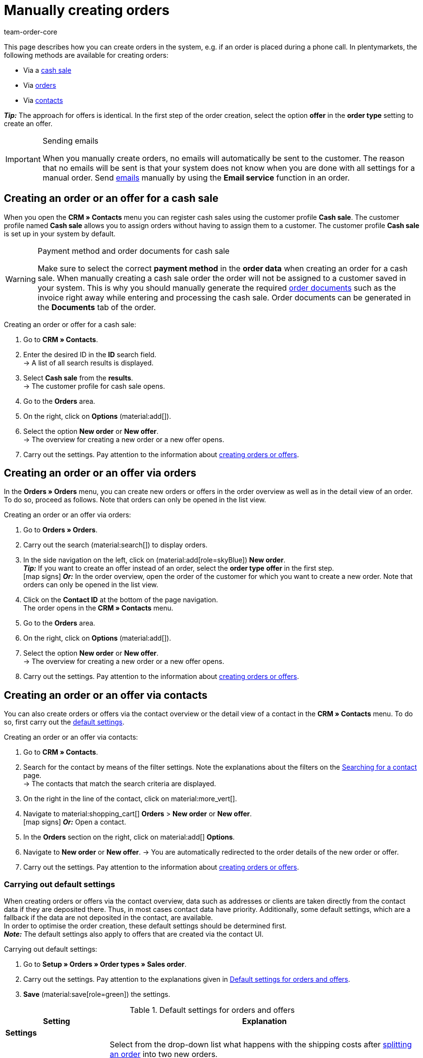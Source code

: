 = Manually creating orders
:keywords: create orders manually, create orders from contact, manual order entry
:author: team-order-core
:description: Learn how to manually create orders or offers in three steps. You can do this via cash sales, orders or contacts.

This page describes how you can create orders in the system, e.g. if an order is placed during a phone call. In plentymarkets, the following methods are available for creating orders:

* Via a <<#create-order-via-cash-sale, cash sale>>
* Via <<#create-order-via-order, orders>>
* Via <<#create-order-via-contact, contacts>>

*_Tip:_* The approach for offers is identical. In the first step of the order creation, select the option *offer* in the *order type* setting to create an offer.

[IMPORTANT]
.Sending emails
====
When you manually create orders, no emails will automatically be sent to the customer. The reason that no emails will be sent is that your system does not know when you are done with all settings for a manual order. Send xref:crm:emailbuilder.adoc#[emails] manually by using the *Email service* function in an order.
====

[#create-order-via-cash-sale]
== Creating an order or an offer for a cash sale

When you open the *CRM » Contacts* menu you can register cash sales using the customer profile *Cash sale*. The customer profile named *Cash sale* allows you to assign orders without having to assign them to a customer. The customer profile *Cash sale* is set up in your system by default.

[WARNING]
.Payment method and order documents for cash sale
====
Make sure to select the correct *payment method* in the *order data* when creating an order for a cash sale. When manually creating a cash sale order the order will not be assigned to a customer saved in your system. This is why you should manually generate the required xref:orders:order-documents.adoc#[order documents] such as the invoice right away while entering and processing the cash sale. Order documents can be generated in the *Documents* tab of the order.
====

[.instruction]
Creating an order or offer for a cash sale:

. Go to *CRM » Contacts*.
. Enter the desired ID in the *ID* search field. +
→ A list of all search results is displayed.
. Select *Cash sale* from the *results*. +
→ The customer profile for cash sale opens.
. Go to the *Orders* area.
. On the right, click on *Options* (material:add[]).
. Select the option *New order* or *New offer*. +
→ The overview for creating a new order or a new offer opens.
. Carry out the settings. Pay attention to the information about <<#create-order-or-offer, creating orders or offers>>.

[#create-order-via-order]
== Creating an order or an offer via orders

In the *Orders » Orders* menu, you can create new orders or offers in the order overview as well as in the detail view of an order. To do so, proceed as follows. Note that orders can only be opened in the list view.

[.instruction]
Creating an order or an offer via orders:

. Go to *Orders » Orders*.
. Carry out the search (material:search[]) to display orders.
. In the side navigation on the left, click on (material:add[role=skyBlue]) *New order*. +
*_Tip:_* If you want to create an offer instead of an order, select the *order type* *offer* in the first step. +
icon:map-signs[] *_Or:_* In the order overview, open the order of the customer for which you want to create a new order. Note that orders can only be opened in the list view.
. Click on the *Contact ID* at the bottom of the page navigation. +
The order opens in the *CRM » Contacts* menu.
. Go to the *Orders* area.
. On the right, click on *Options* (material:add[]).
. Select the option *New order* or *New offer*. +
→ The overview for creating a new order or a new offer opens.
. Carry out the settings. Pay attention to the information about <<#create-order-or-offer, creating orders or offers>>.

[#create-order-via-contact]
== Creating an order or an offer via contacts

You can also create orders or offers via the contact overview or the detail view of a contact in the *CRM » Contacts* menu. To do so, first carry out the <<#carrying-out-standard-settings, default settings>>.

[.instruction]
Creating an order or an offer via contacts:

. Go to *CRM » Contacts*.
. Search for the contact by means of the filter settings. Note the explanations about the filters on the xref:crm:search-contact.adoc#[Searching for a contact] page. +
→ The contacts that match the search criteria are displayed.
. On the right in the line of the contact, click on material:more_vert[].
. Navigate to material:shopping_cart[] *Orders* > *New order* or *New offer*. +
icon:map-signs[] *_Or:_* Open a contact.
. In the *Orders* section on the right, click on material:add[] *Options*.
. Navigate to *New order* or *New offer*.
→ You are automatically redirected to the order details of the new order or offer.
. Carry out the settings. Pay attention to the information about <<#create-order-or-offer, creating orders or offers>>.

[#carrying-out-standard-settings]
=== Carrying out default settings

When creating orders or offers via the contact overview, data such as addresses or clients are taken directly from the contact data if they are deposited there. Thus, in most cases contact data have priority. Additionally, some default settings, which are a fallback if the data are not deposited in the contact, are available. +
In order to optimise the order creation, these default settings should be determined first. +
*_Note:_* The default settings also apply to offers that are created via the contact UI.

[.instruction]
Carrying out default settings:

. Go to *Setup » Orders » Order types » Sales order*.
. Carry out the settings. Pay attention to the explanations given in <<table-default-settings-order>>.
. *Save* (material:save[role=green]) the settings.

[[table-default-settings-order]]
.Default settings for orders and offers
[cols="1,3"]
|===
|Setting |Explanation

2+^| *Settings*

|[#intable-splitting-behaviour-shipping-costs]*Behaviour of shipping costs when splitting orders*
|Select from the drop-down list what happens with the shipping costs after xref:orders:working-with-orders.adoc#splitting-orders[splitting an order] into two new orders. +
*Recalculate shipping costs for both orders (default)* = The is the default behaviour. After splitting an order, the shipping costs are recalculated for both new orders. +
Take over shipping costs to the first order, the second gets none* = When splitting an order, you are asked how the order items are to be distributed. The order items not selected here are taken over into the first new order. The selected order items are taken over into the second new order. If you choose this option for the shipping costs, they are always taken over for the first new order in case an order is split. The second order does not get any shipping costs. +
*Take over shipping costs to the order with the highest item value, the other gets none* = he shipping costs of the original order are taken over into the new order with the highest item value. The second order does not get any shipping costs.

| [#intable-behaviour-after-splitting]*Behaviour of original order after splitting*
|Select from the drop-down list what happens with the original order after it is xref:orders:working-with-orders.adoc#splitting-orders[split] into two new orders. +
*Delete original order (standard behaviour)* = Two new orders are created and the original order is deleted after splitting. You can split orders when they are not locked, outgoing items are not booked yet, no child orders have been created (e.g. returns), no tax-relevant documents have been created and no payments have been assigned to the order yet. +
*Status change* = By using this option, two new orders are created as well. However, the original order remains and is moved to another order status defined by you. Select this order status from the second drop-down list. We recommend an order status in the cancellation range so that reserved stock does not remain reserved. However, depending on your order processing a different order status might be more fitting. +
With this setting, it is also allowed to split orders with payments already assigned to it and for which tax-relevant documents (important: invoice as well as reversal document) have been created. The assigned payment as well as the documents remain with the original order and are not transferred to the split orders.

|[#intable-order-notes-partial-orders]*Copy order notes to partial orders*
|*active* = The order notes in the original order are copied to the new partial orders. +
*Inactive* = The order notes in the original order are not copied to the new partial orders.

|[#intable-behaviour-after-grouping]*Behaviour of original orders after grouping*
|Select from the drop-down list what happens with the original orders after they are xref:orders:working-with-orders.adoc#order-group-functions[grouped] into a new order. +
*Delete original order (standard behaviour)* = A new order is created and original orders are deleted after the grouping. You can group orders when they are not locked, outgoing items are not booked yet, no tax-relevant documents have been created, no payments have been assigned to the order yet and they have the same plentyID, order type, referrer, owner, contact, address, payment method, currency and exchange rate. +
*Status change* = By using this option, a new order is created as well after grouping. However, the original orders remain and are moved to another order status defined by you. Select this order status from the second drop-down list. We recommend an order status in the cancellation range so that reserved stock does not remain reserved. However, depending on your order processing a different order status might be more fitting. +
With this setting, it is also allowed to group order with payments already assigned to it and for which tax-relevant documents (important: invoice as well as reversal document) have been created. The assigned payment as well as the documents remain with the original order and are not transferred to the grouped order.

| [#intable-default-status-reversal]*Standard status for resetting outgoing items*
|Select which status should be automatically set when resetting outgoing items. +
_Example:_ user-defined status *[6.4] Outgoing items cancelled*. +
Select the status *Last status* if you do not need a specific status. This setting returns the status to what it was before outgoing items were booked.

2+^| *Manual order creation*

| *Default owner*
|Select a default owner from the drop-down list. This owner will automatically be preselected for new orders.

| *Default client for guest orders*
|Select a default client for guest orders from the drop-down list. This client will automatically be preselected for new guest orders.

| *Default referrer*
|Select a default referrer from the drop-down list. This referrer will automatically be preselected for new orders.

| *Default warehouse*
|Select a default warehouse from the drop-down list. This warehouse will automatically be preselected for new orders.

| *Endpoint after completing an order*
|Select which view should be opened after completing an order.

| *Default order template*
|Select a default template from the drop-down list. This template will automatically be preselected for new orders.

| *Display of added items in the shopping cart*
|Select how added items should be displayed in the shopping cart.

| *Filter option ‘Only display items in stock’ preselected in item search*
|Select this option in order to activate this filter in the item search by default.

| *Filter option ‘Only display sales warehouses’ preselected in item search*
|Select this option in order to activate this filter in the item search by default.

| *Filter option ‘Only display active items’ preselected in item search*
|Select this option in order to activate this filter in the item search by default.

| *Filter option ‘Only display items with valid price’ is preselected in item search*
|Select this option in order to activate this filter in the item search by default.

| *Allow changing the VAT rates in the shopping cart table in the second step of the order creation and when editing order items in the new order UI*
|Activate the toggle to allow changing the VAT rates in the order creation and when editing order items in the new order UI.

| *Redetermine prices only in the shopping cart in the order creation*
|Activate the toggle in order to only recalculate prices in the shopping cart of the order creation.

|===

[#create-order-or-offer]
== Creating an order or an offer

No matter which of the described options you choose - the creation of a new order or offer is always carried out in three steps. In a first step, <<#step-one-basics, order details are entered>>, in the second step, <<#step-two-add-items, order items are added>> and in the third step, the <<#step-three-summary, order is completed>>. First of all, select the contact for which the order or offer is to be created.

Above the order details, you can also choose between an order or an offer afterwards. In addition, you can select an optional <<#create-and-apply-order-templates, order template>> from the drop-down list to apply the template to this order. By default, no order template is selected.

The steps described in the following chapters are the same for orders and offers.

The user interface is designed so that orders can be created quickly and easily. This is especially helpful when orders are telephoned in. First, the order details such as addresses and payment method are entered. After that, order items are added and the last step is the final check and completion of the order.

[TIP]
.Contact name, ID and rating at a glance
======
At the bottom left in the order creation's footer, you can see the name, the ID and the rating of the contact.
======

[#step-one-basics]
=== Step 1: Order details / Offer details

If the new order or the new offer is created from the contact overview, some information are transferred from the contact data to the order or offer details. Which information is transferred depends on the data saved in the contact. Otherwise, the <<#carrying-out-standard-settings, default settings>> apply. Also note <<#table-order-details-new-order, this table>>.

[[table-order-details-new-order]]
.General settings
[cols="1,3"]
|====
|Setting |Explanation

| *Order type*
|Select from the drop-down list whether you want to create an *order* or an *offer*.

| *Order template*
|Select a template from the drop-down list.

| *Contact*
|If you create the order from the *CRM » Contacts* meu, the name of the contact is already preselected. If you want to select another contact, enter at least 3 letters in order to see suggestions. Alternatively, you can also enter the contact’s email address. All data that is saved on the contact will be automatically added to the input fields. +
*_Tip:_* If you want to create a guest order, select the option *Guest* from the drop-down list and add a new *invoice address* as well as a new *delivery address*.

2+^| *Order details*

| *Invoice address*
|The invoice address is taken from the contact data. If there is more than one address, the one saved as the primary invoice address is taken. If no invoice address is saved as the primary address, you can select the right address from the drop-down list. +
Use the preview (material:visibility[]) to access the contact data record directly. The already carried out settings in the order details will remain. +
If you create a *guest order*, add a new invoice address.

| *Delivery address*
|If you select the option *As invoice*, the *Invoice address* is automatically entered as the delivery address as well. Otherwise, the delivery address is taken from the contact data. If there is more than one delivery address, the one saved as the primary delivery address is taken. If no delivery address is saved as the primary address, you can select the right address from the drop-down list. +
The dropdown-list also offers the possibility to create a new delivery address which is then saved in the contact data. For further information, see the expandable box at the end of this section. +
Use the preview (material:visibility[]) to access the contact data record directly. The already carried out settings in the order details will remain. +
If you create a *guest order*, add a new delivery address.

| *Payment method*
|If a payment method is defined for the contact, for example in a xref:crm:preparatory-settings.adoc#create-customer-class[customer class], this is preselected. Otherwise you can enter a payment method and select it. All payment methods integrated in your plentymarkets system are available. +
If you use an <<#create-and-apply-order-templates, order template>>, the payment method selected in the template is taken over as soon as you select the template for an order. After applying the template, the payment method can be changed manually if required.

| *Currency*
|The xref:payment:currencies.adoc#30[system currency] is preselected. You can change the currency for the order in the drop-down list.

| *Discount in %*
|You can manually enter a percentage discount which is then applied to all order items of the order. The value entered has to be between 0 and 100, negative values are not allowed. +
A discount is already filled in if the contact is assigned to a customer class in which a value has been entered for the option *Default discount for manual order*. You can find this option in the xref:crm:preparatory-settings.adoc#intable-customer-class-discount-type[Discount type] area in the *Setup » CRM » Classes* menu. You can adjust the prefilled value in the order details.

| *Warehouse*
|Which options are available depends on the settings you set for xref:orders:basic-settings.adoc#[assignment of warehouses]: +
- Is *a) a warehouse can be assigned for each order* set, you can select a warehouse for the order in the order details or enter the name of a warehouse to search for it. +
If you selected a default warehouse in the *Setup » Orders » Order types » Sales order* menu, this warehouse will be preselected.
- Is *b) a warehouse can be assigned for each order item* set, *Depending on the order items* is displayed. In the next step, items are added to the order. This means that you can select a warehouse for each variation from the drop-down list. +
If you selected a default warehouse in the *Setup » Orders » Order types » Sales order* menu, this warehouse will be preselected in the item table of the next step.

| *Client*
|Select the client for this order from the drop-down list. Preselected is either the client set in the contact data or as a next option the <<#intable-default-client, default client>> if it is set.

| *Owner*
|Select the owner for this order from the drop-down list. If you set a <<#intable-default-owner, default owner>>, it is preselected. Otherwise, owners with the user rights to create orders can be selected from the drop-down list.

| *Order referrer*
|Select the referrer for this order from the drop-down list. Preselected is either the referrer set in the contact data or as a next option the <<#intable-default-referrer, default referrer>> if it is set. Otherwise the activated xref:orders:order-referrer.adoc#[referrers] can be selected from the drop-down list.

| *Early payment discount (%)*
|Enter the early payment discount, i.e. the value in percent that is subtracted if the payment is made within the defined early payment discount days. +
This setting is only available for the payment methods *Invoice* and *Cash in advance*.

| *Early payment (days)*
|Enter the number of days (starting when the invoice is created) in which the pending amounts can be paid at a discounted price. +
This setting is only available for the payment methods *Invoice* and *Cash in advance*.

| *Value date (days)*
|Enter the value date, i.e. the period from the invoice creation up to the payment due date. +
This setting is only available for the payment methods *Invoice* and *Cash in advance*.

| *Payment due (days)*
|Enter the payment due date in days, i.e. the days until the payment is due. +
This setting is only available for the payment methods *Invoice* and *Cash in advance*.

|====

[.collapseBox]
.*Creating a new delivery address*
--

You can create a new delivery address from the dropdown-list in the field *Delivery address*. Proceed as described below to create a new delivery address. +
*_Tip:_* The settings for creating a new invoice address are identical. +
*_Note:_* If you select the option *DHL Packstation* or *DHL post office* at the top in the address details of the delivery address, the input fields for the delivery address will be adjusted accordingly. Note the explanations in this xref:crm:create-contact.adoc#dhl-packstation-dhl-post-office[chapter] if the delivery address is a DHL Packstation or DHL post office.

[.instruction]
Creating a new delivery address:

. Select the option (material:add[]) *Add new delivery address* from the dropdown-list *Delivery address*. +
→ The *Add new delivery address* window opens.
. Select if it is a *primary* address.
. Enter the data. Note <<#table-new-delivery-address>>.
. *Save* the new address.

After saving the new delivery address it will be added to the contact data of the corresponding contact. The new delivery address is selected for the new order.

[[table-new-delivery-address]]
.Order details: Creating a new delivery address
[cols="1,3"]
|====
|Setting |Explanation

|*Primary*
|Activate the option if the new address is the primary delivery address. With the activation, this delivery address is automatically preselected for the creation of new orders.

|*Form of address*
|If required, select a form of address from the drop-down list.

|*Company (Name 1)*
|Enter the company name. If there is no entry for *First name* and *Last name*, this is a mandatory field.

|*First name (Name 2)*
|Enter the contact’s first name. If there is no entry for *Company* and *Last name*, this is a mandatory field.

|*Last name (Name 3)*
|Enter the contact’s last name. If there is no entry for *Company* and *First name*, this is a mandatory field.

|*Additional information (Name 4)*
|If required, enter additional information, e.g. _c/ o Mr. John Doe_.

|*Address 1 (Street)* +
*Address 2 (House number)*
|Enter the street and house number. +
*Street* is a mandatory field if there is no entry for *House number* and *Additional address information*. *House number* is a mandatory field if there is no entry for *Street* and *Additional address information*. +
*_Note:_* If you selected the option *DHL Packstation* or *DHL post office* at the top in the address details, the field *DHL Packstation* or *DHL post office* will be visible. In this case, enter the address of the Packstation or the post office and pay attention to the information given in this xref:crm:create-contact.adoc#dhl-packstation-dhl-post-office[chapter].

|*Address 3 (Additional address information)*
|If required, enter additional address information, e.g. _apartment 12a_. If there is no entry for *Street* and *House number*, this is a mandatory field.

|*Address 4 (Free)*
|This field can be freely used.

|*Postcode* +
*Town*
|Enter the postcode, if available, and the town of the contact. *Town* is a mandatory field. +
The order of the options *Postcode* and *Town* is reversed for certain countries, e.g. Germany.

|*Country* +
*Region/County*
|Select the values from the drop-down list. +
*_Note:_* The drop-down list *Region/County* is not available for all countries.

|*Email*
|Optionally enter an email address.

|*Telephone*
|Optionally enter a telephone number.

|*Type* and *Value*
|Select a type from the drop-down list. The following types are available: VAT number, External address ID, Entry certificate, Post number, Personal ID, age rating, Birthday, Title, Contact person, External contact ID. Enter the corresponding *Value* for the selected type. +
Click on *Add address option* to add further *Types* and the corresponding *Values*.

|====

--

After you carried out all settings, go to the next step by clicking on *Add items*. Alternatively, you can click on the *Add items* step at the top. The order details are saved and you are redirected to the next step. In this step, you add items to the order.

[#step-two-add-items]
=== Step 2: Add items

Once you entered all order details in step 1, you can now add the desired items to the order. In this step, the order details are not displayed. They are available again in the third step where you finalise the order or the offer. *_Note_* however that only a few settings are editable in the last step.

[.collapseBox]
.*Customising the item table*
--

The item table can be customised according to your needs. This means that you can decide which information is displayed in the table columns and in which order they are shown. In order to adjust the table, proceed as follows.

[.instruction]
Customising the table:

. Click on *Configure columns* (material:settings[]). +
→ The window *Configure columns* opens.
. Select which columns you want to be displayed. Pay attention to the information given in <<table-overview-item-search>>.
. Move (material:drag_indicator[]) the columns so they are displayed in the desired order.
. Click on *Confirm* to save your settings.

When you have adapted the table once, these settings are saved. The table remains like this even when you finalised this order and create a new one. You can change the layout any time. A list of the available columns can be found in <<table-overview-item-search>>. There, it is also stated whether the column is a default column. Default columns are shown when tables are not customised.

[[table-overview-item-search]]
.Item table columns
[cols="1,3"]
|===
|Setting |Explanation

|*Stock status*
|In this column, a red status bar indicates that no net stock is available for an item. The red status bar is not displayed when the item is in stock. If you selected the option *Only display items in stock*, for example, none of the status bars are displayed in red at first. The status bar only turns red when stock units go below 0 while adding items to the shopping cart. +
This is a default column.

|*Status*
|This column shows whether the variation is set as active or inactive in the online shop. Information about activating or deactivating a variation can be found on the manual page xref:item:checklist-items-visibility.adoc#100[Have you activated the variation?]. +
This is a default column.

|*Item ID*
|Shows the ID of the item. You are redirected to the item data when clicking on the item ID. +
This is a default column.

|*Variation ID*
|Shows the variation ID. You are redirected to the variation data when clicking on the variation ID. +
This is a default column.

|*Item ID/Variation ID*
|This column displays the item ID and the variation ID next to each other and not in two separate columns. You are redirected to the item or variation data when you click on the item ID or the variation ID. +
This is a default column.

|*Variation number*
|Shows the variation number. You are redirected to the variation data when clicking on the variation number. +
This is an optional column.

|*Item name*
|Shows the name that is saved on the item. +
This is a default column.

|*Attributes*
|Shows the attributes that are saved on the item. +
This is a default column.

|*Variation name*
|Shows the variation name that is saved on the variation. +
This is a default column.

|*Barcode*
|Shows the barcode of the item. +
This is a default column.

| *System purchase price*
|Shows the system purchase price. +
This is a default column.

|[#intable-item-search-price-selection]*Price selection*
|All valid sales prices that are determined for this order are displayed in a drop-down list. You can select one of the displayed sales prices, which is then taken as the basis for the order calculation. If the price includes a discount, this is shown behind the price name and amount. The columns *Customer class discount* and *Category discount* show the percentage of the applied discount. +
You can manually set a sales price in the <<#shopping-cart, shopping cart>>. If you select a different sales price than the one that was determined first, the sales price needs to be updated. To do so, click on *Refresh sales price* (material:refresh[]). After the update, the shopping cart button (material:add_shopping_cart[]) is available again and the items can be added to the shopping cart. This also applies to quantity changes. +
If no valid sales price could be detected, *No valid sales price* is displayed in the drop-down list. The order cannot be completed without a valid sales price. Therefore, add the item to the shopping cart and adapt the price manually in there. +
This is a default column.

| *Category discount*
|Shows the category discount in per cent as applied to the selected sales price. +
This is a default column.

| *Customer class discount*
|Shows the customer class discount in per cent as applied to the selected sales price. +
This is a default column.

| *Availability*
|Shows the availability of the item. +
This is a default column.

| *Net stock*
|Shows the net stock of the item. +
This is a default column.

| *Warehouse*
|Shows the warehouse of the item. Select another warehouse from the drop-down list if required or enter the name of a warehouse to search for it. Note that this is only possible if you selected the setting *b) A warehouse can be assigned for each stock unit* for the *assignment of warehouses*. +
If you selected a default warehouse in the *Setup » Orders » Order types » Sales order* menu, this warehouse will be preselected. +
This is a default column.

|*Quantity*
|Enter the quantity to be added to the shopping cart. You can only enter whole numbers. Negative quantities or quantities which exceed the net stock are not allowed. If you enter such quantities, an error message is displayed. If the added quantity sets the stock in the warehouse to 0 or lower, the row is displayed in red. +
If you change the quantity, the sales price changes as well and needs to be updated. To do so, click on *Refresh sales price* (material:refresh[]). After the update, the shopping cart button (material:add_shopping_cart[]) is available again and the items can be added to the shopping cart. +
This is a default column.

|*Cart icon*
|By clicking on the shopping cart (material:add_shopping_cart[]), the item is added to the shopping cart in the selected quantity. +
This is a default column.

|===

--

[#search-items]
==== Searching for items

By using the search (material:search[]), you can find the desired items and add them to the order. When you start a search, your search settings are displayed at the top as chips. You can save these search settings to apply them again more quickly and easily in the future. +
Use one of the following methods to search for items.

[.instruction]
Searching for items:

.. *_Option 1_*: Click on material:search[] to see a list of all items.
.. *_Option 2:_* Enter something into the search field and click on one of the automatic suggestions.
.. *_Option 3:_* Click on material:tune[] to narrow down the search results with filters.

Carry out the <<#search-items, search>> (material:search[]) to find and add the required items. You can also use the filters listed in the following table to narrow down the search results. Note that the <<#carrying-out-standard-settings, default settings>> are applied in the search.

[[table-order-filters]]
.Filters for order items
[cols="1,3"]
|===
|Filter |Explanation

| *Full text*
|Enter something into the input field to start a full text search.

| *Item ID*
|Enter an ID to filter for items with this ID.

| *Item name*
|Enter a name to filter for items with this name.

| *Variation no.*
|Enter a variation number to filter for items with this variation number. +
*_Tip:_* For this filter, a partial search is also possible. This means that you only need to enter the first characters of the variation number in order to search for it.

| *Variation ID*
|Enter a variation ID in order to filter for items with this variation ID.

| *Barcode*
|Enter a barcode to filter for items with this barcode.

| *Manufacturer*
|Enter a manufacturer to filter for items with this manufacturer.

| *Item tag*
|Enter a tag to filter for items with this tag.

| *Only display items in stock*
|Activate this option (material:done[role=skyBlue]) to filter only for items with physical stock.

| *Only display active items*
|Activate this option (material:done[role=skyBlue]) to filter only for activated items.

| *Only display sales warehouses*
|Activate this option (material:done[role=skyBlue]) to filter only for items that are stored in sales warehouses. +
*_Note:_* If you set *a) a warehouse can be assigned for each order* in the basic settings you cannot select the option *Only display sales warehouses* for the search because the warehouse is already determined by the setting.

| *Only display items with valid price*
|Activate this option (material:done[role=skyBlue]) to filter only for items with a valid sales price.

|===

[#save-current-filter]
==== Saving the current filter

. Start a search.
. Click on *Saved filters* (material:bookmarks[role=darkGrey]).
. Click on material:bookmark_border[role=darkGrey] *Save current filter*.
. Enter a name and toggle the optional settings as needed (material:toggle_on[role=skyBlue]).
. Click on *Save*. +
→ The filter settings now appear under *Saved filters* (material:bookmark[role=darkGrey]).


[#use-saved-filters]
==== Applying saved filters

. Click on *Saved filters* (material:bookmarks[role=darkGrey]).
. Click on an existing filter setting. +
→ The search is started and the filter settings are displayed at the top as chips.

[#adding-items]
=== Adding items

Once you found all desired items by using the search or applying filters, you can now add them to the order. To do so, proceed as follows.

[.instruction]
Adding items:

. Search (material:search[]) for the desired item.
. Select the appropriate sales price from the *Price selection* drop-down list. +
*_Tip:_* You can enter a negative price by adding a minus sign in front of the price. For example, this can make sense for orders of the type *Credit note*.
. Enter the quantity of the item you want to add to the order.
. If you adjust any prices or quantities, open the context menu (material:more_vert[]) on the right of the respective line and update the sales price by clicking on *Refresh sales prices* (material:refresh[]). +
*_Tip:_* On the top left of the table, you can update all changes for prices or quantities at once by clicking on *Refresh sales prices* (material:refresh[]).
. At the end of the respective line, click on *Add items to shopping cart* in order to add the item to the shopping cart.
. Repeat these steps to add further items.
. When all items are added, go to the next step by clicking on *Create order* or *Create offer*. +
→ The shopping cart is saved and you are forwarded to the last step.

[#shopping-cart]
=== Editing the shopping cart

In the shopping cart table, you can adjust the *item name*, the *quantity* and the *sales price*. As soon as these entries are changed, updates have to be carried out. You can do this by either clicking on *Refresh sales price* (material:refresh[]) in the context menu (material:more_vert[]) directly next to the item. Or you use the button *Refresh sales prices* at the top left in the shopping cart table. Only after updating the prices you can move on to the next step of the order creation.

The following applies to sales prices:

* If you manually enter a price, this price will remain in the drop-down list and can be selected for this order, even if you navigate back and forth or select a different sales price in between.
* If no valid sales price could be detected, a sales price has to be entered manually. Completing an order is only possible with valid sales prices.
* It is allowed to enter the price 0.00.
* If a sales price is entered that is lower than the purchase price, an error message is displayed. However, you can still enter a lower sales price if you want to.
* Carry out all changes for the order items in this step of the order creation, as this is not possible in the third and last step. Navigating back and forth through the steps remains possible.

Moreover, you can also delete order items in the shopping cart. To do so, click on *Delete* (material:delete[]). Another option for editing order items are the properties. To do so, pay attention to the chapter <<#edit-order-item-properties, Editing order item properties>>.

Once you added all the items in the required quantity and with the right prices to the shopping cart, click on *Create order* or *Create offer*. You can also go back to the order details by clicking on *Order details*. Items in the shopping cart are saved when you go back and forth.

[.collapseBox]
.*Customising the shopping cart table*
--
The shopping cart table is customisable. This means that you can decide which table columns are displayed in which order. When you have adapted the table, these settings are saved.

[.instruction]
Customising the table:

. Click on *Configure columns* (material:settings[]). +
→ The window *Configure columns* opens.
. Select which columns you want to be displayed.
. Move (material:drag_indicator[]) the columns so they are displayed in the order you need them in.
. Click on *Confirm* to save your settings.

[[table-shopping-cart]]
.Shopping cart table columns
[cols="1,3"]
|===
|Setting |Explanation

| *Expand*
|Allows you to expand the order items table and shows the properties.

| *Quantity*
|Shows the item quantity. If needed, adjust the quantity. +
*_Note:_* Whenever you change the quantity, you need to *Refresh the sales prices* (material:refresh[]). Only once you have done so, it is possible to proceed with the next step (overview). +
This is a default column.

| *Item ID*
|Shows the item ID. You can open the item by clicking on the ID. +
This is a default column.

| *Variation ID*
|Shows the variation ID of this order item. You can open the variation by clicking on the ID. +
This is a default column.

| *Item ID* / *Variation ID*
|This column displays the item ID and the variation ID next to each other and not in two separate columns. You are redirected to the item or variation data when you click on the item ID or the variation ID. +
This is not a default column.

| *Variation no.*
|Shows the number of the variation. You are redirected to the variation data when clicking on the variation number. +
This is an optional column.

| *Item name*
|Shows the name that is saved on the item. You can edit (material:edit[]) the item name if needed. +
This is a default column.

| *Attributes*
|Shows the attributes. +
This is a default column.

| *Variation name*
|Shows the name of the variation. +
This is a default column.

| *Barcode*
|Shows the barcode of the item. +
This is not a default column.

| *System purchase price*
|Shows the system purchase price. +
This is not a default column.

| *Price selection*
|Shows the price selection. If needed, select another price selection from the drop-down list. +
This is a default column.

| *Category discount*
|Shows the category discount in per cent as applied to the selected sales price. +
This is not a default column.

| *Customer class discount*
|Shows the customer class discount in per cent as applied to the selected sales price. +
This is not a default column.

| *Net price*
|Shows the net price of the item. If you applied a discount, this has already been deducted. The gross price will also be adjusted automatically. +
This is a default column.

| *Original net price*
|Shows the original net price of the item before a discount was applied. You can adjust (material:edit[]) the original net price if required. +
This is a default column.

| *Gross price*
|Shows the gross price of the item. If you applied a discount, this has already been deducted. The net price will also be adjusted automatically. +
This is a default column.

| *Original gross price*
|Shows the original gross price of the item before a discount was applied. You can adjust (material:edit[]) the original gross price if required. +
This is a default column.

| *Surcharge total*
|Shows the sum of the order item properties’ surcharges. +
This is not a default column.

| *Discount [%]*
|Shows the discount in percent that was entered in the order details in the first step of the order creation. If you want to display the discount as amount, select the option *amount* from the drop-down list. +
*_Note:_* The amount is displayed in the currency of the order. +
This is a default column.

| *Total amount (net)*
|Shows the total net amount of the item. +
This is a default column.

| *Total amount (gross)*
|Shows the total gross amount of the item. +
This is a default column.

| *Warehouse*
|Shows the warehouse of the item. Select another warehouse from the drop-down list, if required. Note that this is only possible if you selected the setting *b) A warehouse can be assigned for each stock unit* for the *assignment of warehouses*. +
This is a default column.

| *VAT (%)*
|The VAT is shown in %. 19.00 % are preset for the VAT. You can change the VAT rate in the drop-down list. +
This is a default column.

| *Weight [g]*
|Shows the item weight in grams. Edit the weight in the input field if needed. +
This is not a default column.

| *Length [mm]*
|Shows the length of the item in mm. Edit the length in the input field if needed. +
This is not a default column.

| *Width [mm]*
|Shows the width of the item in mm. Edit the width in the input field if needed. +
This is not a default column.

| *Actions*
|If this field is selected, the actions for editing (material:edit[]) and deleting (material:delete[]) the item are available.
|===

--

[#edit-order-item-properties]
=== Editing order item properties

You can edit the order item properties in the shopping cart. Any changes made here only apply to the order items of this order. The properties themselves stay as they are configured in the system. Only the properties that have already been created and configured in the system are available in the order creation. +
If you want to create and edit properties or are not yet familiar with the structure of properties, refer to the manual chapter xref:item:properties.adoc#500[Properties] first.

In order to link a property with an order item, the property has to be marked as *Order property* in the *Options* area of the property settings. Also set possible surcharges and VAT rates for the property in the xref:item:properties.adoc#property-options[Options] area. The values added here will be included in the order calculations. If a property is already linked with an order item, it will be displayed on the corresponding order item.

The properties are displayed in a second row of the table underneath the corresponding order item. Here, you can find information about the *Name*, *Value*, *Surcharge* and *VAT %* of the property. You can edit the *VAT %*, i.e. the saved VAT rate of the property, directly in the table if the property type allows for that. Moreover, you can *delete* (material:delete[]) order item properties in the table. Deleted properties are not included in this order and the calculations. +
To edit the properties or to add more already existing properties, click on *Edit properties* (material:edit[]) in the context menu (material:more_vert[]) on the right.


In the editing window, you will find the following information about an order item’s property:

* *Name* = The name of the property is displayed. A red asterisk marks the property as a required property. Whether a property is required is determined in the xref:item:properties.adoc#property-options[Options] area of the property settings. Select *Required* from the *Order options* drop-down list.
* *Value* = The value of the property is displayed. You can edit the value. Depending on the property type, you can either make a selection, edit the value, add a value or upload a file. The changes are only valid for this order.
* *Surcharge* = The surcharge of the property is displayed, if a surcharge is set for the property. You can edit the surcharge. The changes are only valid for this order.

There are also further editing options are available here. By clicking on *Delete* (material:delete[]), you remove the property from this order item. This property is then not included in the order and the order calculations. +
You can also add more already existing properties. Select a property from the drop-down list *Select property* and add it to the order item by clicking on *Add property* (material:add[]). +
Once you are done with all adaptations, click on *Save properties*. By clicking on *Cancel*, none of the changes are saved. he editing window is closed and you can edit the properties of other order items in the same way.

If you want to have the properties displayed on documents, you have to set this in the configurations of the property itself. Make sure that the following options are selected in the xref:item:properties.adoc#property-visibilities[Visibilities] area of each property:

* *Display on documents* from the *Display everywhere* drop-down list as well as
* the correct clients from the *Clients* drop-down list.

Where the properties are displayed on the document depends on each property and its configuration. Properties for which no VAT rate was set in the *Options* area of the configuration or for which the option *Display as additional costs* in the *Order property* drop-down list was selected are displayed underneath the totals. Other properties are displayed in the order item table.

When you are done with editing the order item properties and the shopping cart, the last step of the order creation follows. In this step, the order item properties are not displayed again. Thus, make sure that you carried out all relevant settings. Click on *Create order* or *Create offer*.

[#step-three-summary]
=== Step 3: Create order / Create offer

In the last step, the order or the offer is completed. Different amounts of the order or the offer are displayed in info boxes above the order details:

* Total amount (gross): Shows the calculated total gross amount of the order. The status bar is green when the order is a gross order. Otherwise the status bar is grey.
* Total amount (net): Shows the calculated total net amount of the order. The status bar is green when the order is a net order. Otherwise the status bar is grey.
* Total number of items: Shows the total number of order items of this order. The status bar is always grey.
* Coupon amount: Shows the granted discount from promotional coupons. The status bar is orange when a promotional coupon was used in this order. Otherwise the status bar is grey.
* Order discount: Shows the discount amount resulting from the discount granted in the first step of the order creation. The summed up discount amount of all the order items is calculated. The status bar is orange when a discount was set in the first step. Otherwise the status bar is grey.
* Open amount: Shows the open invoice amount the customer has to pay. The status bar is green when the amount is zero, i.e. if the customer has already paid the full invoice amount. Red means that the full invoice amount is still open. Orange means that the invoice amount is still partially open.

In the order details, you can adjust the *Payment method*, the *Shipping costs*, the *Shipping method* as well as the *Owner* if required. +

Moreover, you can enter one or more coupon codes in the *Coupon codes* field to redeem these with this order. The values of the coupons are set off against the order value. Coupons are not added as an order position in the shopping cart. Coupons cannot be redeemed for offers.  This means that the input field *Coupon codes* is only available for the order creation, but not for creating offers. For coupons, it is differentiated between the types *plentymarkets campaign* and *External campaign*. In order to redeem coupon codes proceed as follows.

[tabs]
====
Redeeming coupon codes of a plentymarkets campaign::
+
--
[.instruction]
Redeeming coupon codes of a plentymarkets campaign:

. In the field *coupon codes*, enter the code of a plentymarkets campaign.
. Then click on _Enter_ or outside the field. +
→ It is checked whether the coupon code is valid. If the coupon is redeemable, it is displayed in green with the coupon’s value. If a coupon code is however invalid, it is displayed in red with the info *Not redeemable*. +
*_Tip:_* A tooltip shows which kind of coupon it is.
. Enter additional coupon codes if required. +
icon:map-signs[] *_Or:_* On the right in the field *Coupon codes* click on *Add coupon code* (material:add[]). +
→ The window *Redeem coupon* opens.
. Select the campaign type *plentymarkets campaign* from the drop-down list.
. Enter the coupon code of the plentymarkets campaign.
. Click on *Redeem*. +
→ The coupon code is added and will be redeemed with this order.
--

Redeeming coupon codes of an external campaign::
+
--

[.instruction]
Redeeming coupon codes of an external campaign:

. On the right in the field *Coupon codes* click on *Add coupon code* (material:add[]). +
→ The window *Redeem coupon* opens.
. Carry out the settings. Pay attention to the explanations given in <<table-redeem-coupon-codes>>.
. Click on *Redeem*. +
→ The coupon code is added in blue together with the coupon’s value and will be redeemed with this order.

[[table-redeem-coupon-codes]]
.Redeeming coupon codes
[cols="1,3"]
|===
|*Setting* |*Explanation*

| *Campaign type*
|Select the type *External campaign* from the drop-down list.

| *Code*
|Enter a coupon code.

| *Type*
|Select whether it is a *Promotional coupon* or a *Multipurpose coupon*.

| *Value in €*
|Enter the coupon’s value in the respective currency.

|===
--
====

Below the order details, a table with the added order items is displayed. In addition to the information given in the previous view, further prices and the VAT rate are shown. The VAT rates are editable if you allowed this in the <<#carrying-out-standard-settings, default settings>>.

[.collapseBox]
.*Customising the table*
--

The table in the last step of the order create is customisable. This means that you can decide which table columns are displayed in which order. When you have adapted the table, these settings are saved.

[.instruction]
Customising the table:

. Click on *Configure columns* (material:settings[]). +
→ The window *Configure columns* opens.
. Select which columns you want to be displayed.
. Move (material:drag_indicator[]) the columns so they are displayed in the order you need them in.
. Click on *Confirm* to save your settings.

The following columns are available: +

* Expand
* Quantity
* Item ID
* Variation no.
* Variation name
* Variation ID
* Item name
* Attributes
* Net price
* Original net price
* Gross price
* Discount
* Surcharge total
* Total amount (net)
* Total amount (gross)
* Warehouse
* VAT
* External item ID
* External order item ID
* Property ID
* Storage locations
* Net profit margin
* Reorder ID

--

If you carry out changes on the shipping costs or the shipping method or in case you add coupons, the total amounts are automatically recalculated. To complete the order, click on material:save[role=green]*Create order*. The order has now been created and depending on your settings, you are forwarded to the respective view. The order is now available in the order overview of the *Orders » Orders* menu.


[#create-and-apply-order-templates]
== Creating and applying order templates

Order templates are created in the *Setup » Orders » Order template* menu. You can select them when you manually create a new order or you can apply an order template via an xref:automation:event-procedures.adoc#intable-order-template[event procedure]. If you select an order template for an order, the order template data is applied to the order. After using an order template, you can edit an order as usual as well as change and adapt order information.

To create an order template proceed as follows:

[.instruction]
Creating an order template:

. Go to the *Setup » Orders » Order template* menu.
. Click on the *New template* tab.
. Enter a unique *Name*.
. Select a *Payment method* and an *Order status* from the corresponding drop-down list.
. Optionally add items by clicking on *Add item*.
. Save (material:save[role=green]) the order template.

[[table-order-templates]]
.Order template fields
[cols="1,3"]
|===
|Setting |Explanation

| *Name*
|Enter a name for the order template. This name is displayed in drop-down lists for selecting the order template.

| *Payment method*
|Select a payment method from the drop-down list. When applying the order template to an order, this payment method is added to the order.

| *Order status*
|Select an order status from the drop-down list. When applying the order template to an order, the order is moved to this order status.

| *Item*
|If you already added items to the order template, they are displayed in this table. Adding items is optional. The items that are displayed here will be added to the order when using this order template. The quantity and the item text are displayed for each item. Moreover, you can delete items from the order template in this table. +
*_Note:_* When you apply an order template with items, the order you want to apply it to should not have any items added yet. Items that have already been added to the order are overwritten. However, you can add more items to an order after applying the order template.

| *Adding items*
|Optionally, you can add items to the order template in this tab. These items are added to the order when the order template is applied. +
Set filters and execute a search (material:serach[role=skyBlue]) to display items. Add (material:add_shopping_cart[role=green]) the desired items to the order template. The added items are displayed in the *Item* tab. +
*Quantity* = You can add an item more than once. Each item is displayed in a new table row. Alternatively, you can adapt the *Quantity* column of an item in the *Item* tab of the table.

|===

You can edit and adapt order templates at any time. After editing an order template, you have to save (material:save[role=green]) the order template again. Adaptations to order templates are not retroactively applied to orders but are valid from the moment of adaptation on.

Order templates are only applied to orders if you decide so. If you always want to apply an order template to specific orders, we recommend using an xref:automation:event-procedures.adoc#intable-order-template[event procedure]. Determine in the event procedure by the selection of the event and the filters, when and to which orders which order template should be applied.

To apply an order template when manually creating an order, select the required order template from the drop-down list *Use template* in the *Order data* area. In the order creation, you can select an order template in the first step of the order creation from the *Order template* drop-down list.
